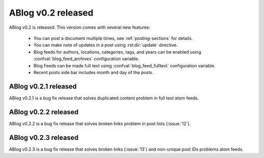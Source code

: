 ABlog v0.2 released
===================

.. post:: Aug 31, 2014
   :author: Ahmet
   :category: Release
   :location: SF


ABlog v0.2 is released. This version comes with several new features:

  * You can post a document multiple times, see :ref:`posting-sections`
    for details.

  * You can make note of updates in a post using :rst:dir:`update`
    directive.

  * Blog feeds for authors, locations, categories, tags, and years
    can be enabled using :confval:`blog_feed_archives` configuration
    variable.

  * Blog Feeds can be made full text using :confval:`blog_feed_fulltext`
    configuration variable.

  * Recent posts side bar includes month and day of the posts.


ABlog v0.2.1 released
---------------------

.. post:: Sep 1, 2014
   :author: Ahmet
   :category: Release
   :location: SF

ABlog v0.2.1 is a bug fix release that solves duplicated content
problem in full text atom feeds.


ABlog v0.2.2 released
---------------------

.. post:: Sep 3, 2014
   :author: Ahmet
   :category: Release
   :location: SF

ABlog v0.2.2 is a bug fix release that solves broken links problem
in post lists (:issue:`12`).


ABlog v0.2.3 released
---------------------

.. post:: Sep 10, 2014
   :author: Ahmet
   :category: Release
   :location: SF

ABlog v0.2.3 is a bug fix release that solves broken links (:issue:`13`)
and non-unique post IDs problems atom feeds.

